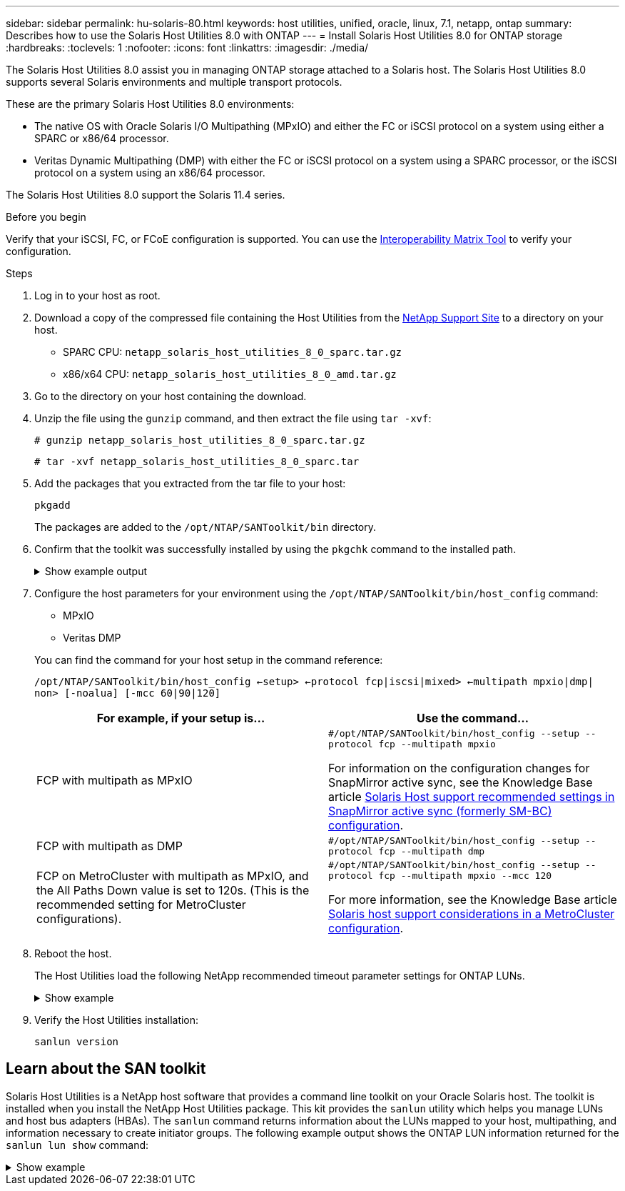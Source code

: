 ---
sidebar: sidebar
permalink: hu-solaris-80.html
keywords: host utilities, unified, oracle, linux, 7.1, netapp, ontap
summary: Describes how to use the Solaris Host Utilities 8.0 with ONTAP
---
= Install Solaris Host Utilities 8.0 for ONTAP storage
:hardbreaks:
:toclevels: 1
:nofooter:
:icons: font
:linkattrs:
:imagesdir: ./media/

[.lead]
The Solaris Host Utilities 8.0 assist you in managing ONTAP storage attached to a Solaris host. The Solaris Host Utilities 8.0 supports several Solaris environments and multiple transport protocols. 

These are the primary Solaris Host Utilities 8.0 environments: 

* The native OS with Oracle Solaris I/O Multipathing (MPxIO) and either the FC or iSCSI protocol on a system using either a SPARC or x86/64 processor.
* Veritas Dynamic Multipathing (DMP) with either the FC or iSCSI protocol on a system using a SPARC processor, or the iSCSI protocol on a system using an x86/64 processor.

The Solaris Host Utilities 8.0 support the Solaris 11.4 series.	

.Before you begin

Verify that your iSCSI, FC, or FCoE configuration is supported. You can use the link:https://imt.netapp.com/matrix/#welcome[Interoperability Matrix Tool^] to verify your configuration.

.Steps

. Log in to your host as root.

. Download a copy of the compressed file containing the Host Utilities from the link:https://mysupport.netapp.com/site/products/all/details/hostutilities/downloads-tab/download/61343/6.2/downloads[NetApp Support Site^] to a directory on your host.
+
* SPARC CPU: `netapp_solaris_host_utilities_8_0_sparc.tar.gz`
* x86/x64 CPU: `netapp_solaris_host_utilities_8_0_amd.tar.gz`

. Go to the directory on your host containing the download.

. Unzip the file using the `gunzip` command, and then extract the file using `tar -xvf`:
+
`# gunzip netapp_solaris_host_utilities_8_0_sparc.tar.gz`
+
`# tar -xvf netapp_solaris_host_utilities_8_0_sparc.tar`

. Add the packages that you extracted from the tar file to your host:
+
`pkgadd`
+
The packages are added to the `/opt/NTAP/SANToolkit/bin` directory.

. Confirm that the toolkit was successfully installed by using the `pkgchk` command to the installed path.
+
.Show example output
[%collapsible]
====
----
# pkgadd -d ./NTAPSANTool.pkg
 
# pkgchk -l -p /opt/NTAP/SANToolkit
 
Pathname: /opt/NTAP/SANToolkit
Type: directory
Expected mode: 0755
Expected owner: root
Expected group: sys
Referenced by the following packages: NTAPSANTool
Current status: installed

# ls -alR /opt/NTAP/SANToolkit
/opt/NTAP/SANToolkit:
total 1038
drwxr-xr-x   3 root     sys            4 Mar  7 13:11 .
drwxr-xr-x   3 root     sys            3 Mar  7 13:11 ..
drwxr-xr-x   2 root     sys            6 Mar 17 18:32 bin
-r-xr-xr-x   1 root     sys       432666 Dec 31 13:23 NOTICES.PDF
 
/opt/NTAP/SANToolkit/bin:
total 3350
drwxr-xr-x   2 root     sys            6 Mar 17 18:32 .
drwxr-xr-x   3 root     sys            4 Mar  7 13:11 ..
-r-xr-xr-x   1 root     sys      1297000 Feb  7 22:22 host_config
-r-xr-xr-x   1 root     root         996 Mar 17 18:32 san_version
-r-xr-xr-x   1 root     sys       309700 Feb  7 22:22 sanlun
-r-xr-xr-x   1 root     sys          677 Feb  7 22:22 vidpid.dat

# cd /usr/share/man/man1; ls -al host_config.1 sanlun.1
-r-xr-xr-x   1 root     sys        12266 Feb  7 22:22 host_config.1
-r-xr-xr-x   1 root     sys         9044 Feb  7 22:22 sanlun.1
----
====

. Configure the host parameters for your environment using the `/opt/NTAP/SANToolkit/bin/host_config` command:
+
--
* MPxIO
* Veritas DMP
--
+
You can find the command for your host setup in the command reference:
+
`/opt/NTAP/SANToolkit/bin/host_config ←setup> ←protocol fcp|iscsi|mixed> ←multipath mpxio|dmp| non> [-noalua] [-mcc 60|90|120]`
+
[cols=2*,options="header"]
|===
|For example, if your setup is... | Use the command...
|FCP with multipath as MPxIO | `#/opt/NTAP/SANToolkit/bin/host_config --setup --protocol fcp --multipath mpxio`

For information on the configuration changes for SnapMirror active sync, see the Knowledge Base article link:https://kb.netapp.com/on-prem/ontap/DP/SnapMirror/SnapMirror-KBs/Solaris_Host_support_recommended_settings_in_SnapMirror_active_sync_formerly_SM_BC_configuration[Solaris Host support recommended settings in SnapMirror active sync (formerly SM-BC) configuration^].



|FCP with multipath as DMP
|`#/opt/NTAP/SANToolkit/bin/host_config --setup --protocol fcp --multipath dmp`
|FCP on MetroCluster with multipath as MPxIO, and the All Paths Down value is set to 120s. (This is the recommended setting for MetroCluster configurations). 
| `#/opt/NTAP/SANToolkit/bin/host_config --setup --protocol fcp --multipath mpxio --mcc 120` 

For more information, see the Knowledge Base article link:https://kb.netapp.com/on-prem/ontap/mc/MC-KBs/Solaris_host_support_considerations_in_a_MetroCluster_configuration[Solaris host support considerations in a MetroCluster configuration^].

|===

. Reboot the host. 
+
The Host Utilities load the following NetApp recommended timeout parameter settings for ONTAP LUNs.
+
.Show example
[%collapsible]
====
----
#prtconf -v |grep NETAPP
   value='NETAPP  LUN' +
   physical-block-size:4096,
   retries-busy:30,
   retries-reset:30,
   retries-notready:300,
   retries-timeout:10,
   throttle-max:64,
   throttle-min:8,
   disksort:false,
   cache-nonvolatile:true'
----
====
. Verify the Host Utilities installation:
+
`sanlun version`

== Learn about the SAN toolkit 

Solaris Host Utilities is a NetApp host software that provides a command line toolkit on your Oracle Solaris host. The toolkit is installed when you install the NetApp Host Utilities package. This kit provides the `sanlun` utility which helps you manage LUNs and host bus adapters (HBAs). The `sanlun` command returns information about the LUNs mapped to your host, multipathing, and information necessary to create initiator groups. The following example output shows the ONTAP LUN information returned for the `sanlun lun show` command:

.Show example
[%collapsible]
====
----
#sanlun lun show all
controller(7mode)/ device host lun
vserver(Cmode)                     lun-pathname       filename                                       adapter protocol size mode
-----------------------------------------------------------------------------------------------------------------------------------
data_vserver                     /vol/vol1/lun1     /dev/rdsk/c0t600A098038304437522B4E694E49792Dd0s2 qlc3   FCP       10g cDOT
data_vserver                     /vol/vol0/lun2     /dev/rdsk/c0t600A098038304437522B4E694E497938d0s2 qlc3   FCP       10g cDOT
data_vserver                     /vol/vol2/lun3     /dev/rdsk/c0t600A098038304437522B4E694E497939d0s2 qlc3   FCP       10g cDOT
data_vserver                     /vol/vol3/lun4     /dev/rdsk/c0t600A098038304437522B4E694E497941d0s2 qlc3   FCP       10g cDOT
----
====